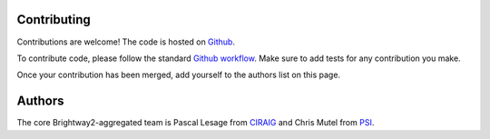 .. _Contributing:

Contributing
=============

Contributions are welcome! The code is hosted on `Github <https://github.com/PascalLesage/bw2agg/>`__.

To contribute code, please follow the standard `Github workflow <https://guides.github.com/introduction/flow/>`__.
Make sure to add tests for any contribution you make.

Once your contribution has been merged, add yourself to the authors list on this page.

Authors
=======
The core Brightway2-aggregated team is Pascal Lesage from `CIRAIG <http://www.ciraig.org/en/>`__ and
Chris Mutel from `PSI <https://www.psi.ch/en>`__.